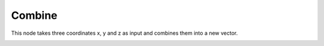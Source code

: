 Combine
==================

This node takes three coordinates x, y and z as input and combines them into a new vector.

.. image:: images/combine_vector_node.png
